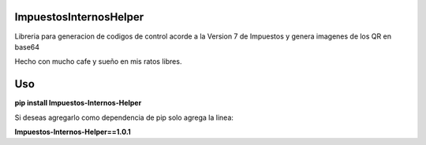 ImpuestosInternosHelper
=======================

Libreria para generacion de codigos de control acorde a la Version 7 de Impuestos y genera imagenes de los QR en base64

Hecho con mucho cafe y sueño en mis ratos libres.

Uso
===
**pip install Impuestos-Internos-Helper**

Si deseas agregarlo como dependencia de pip solo agrega la linea:

**Impuestos-Internos-Helper==1.0.1**
